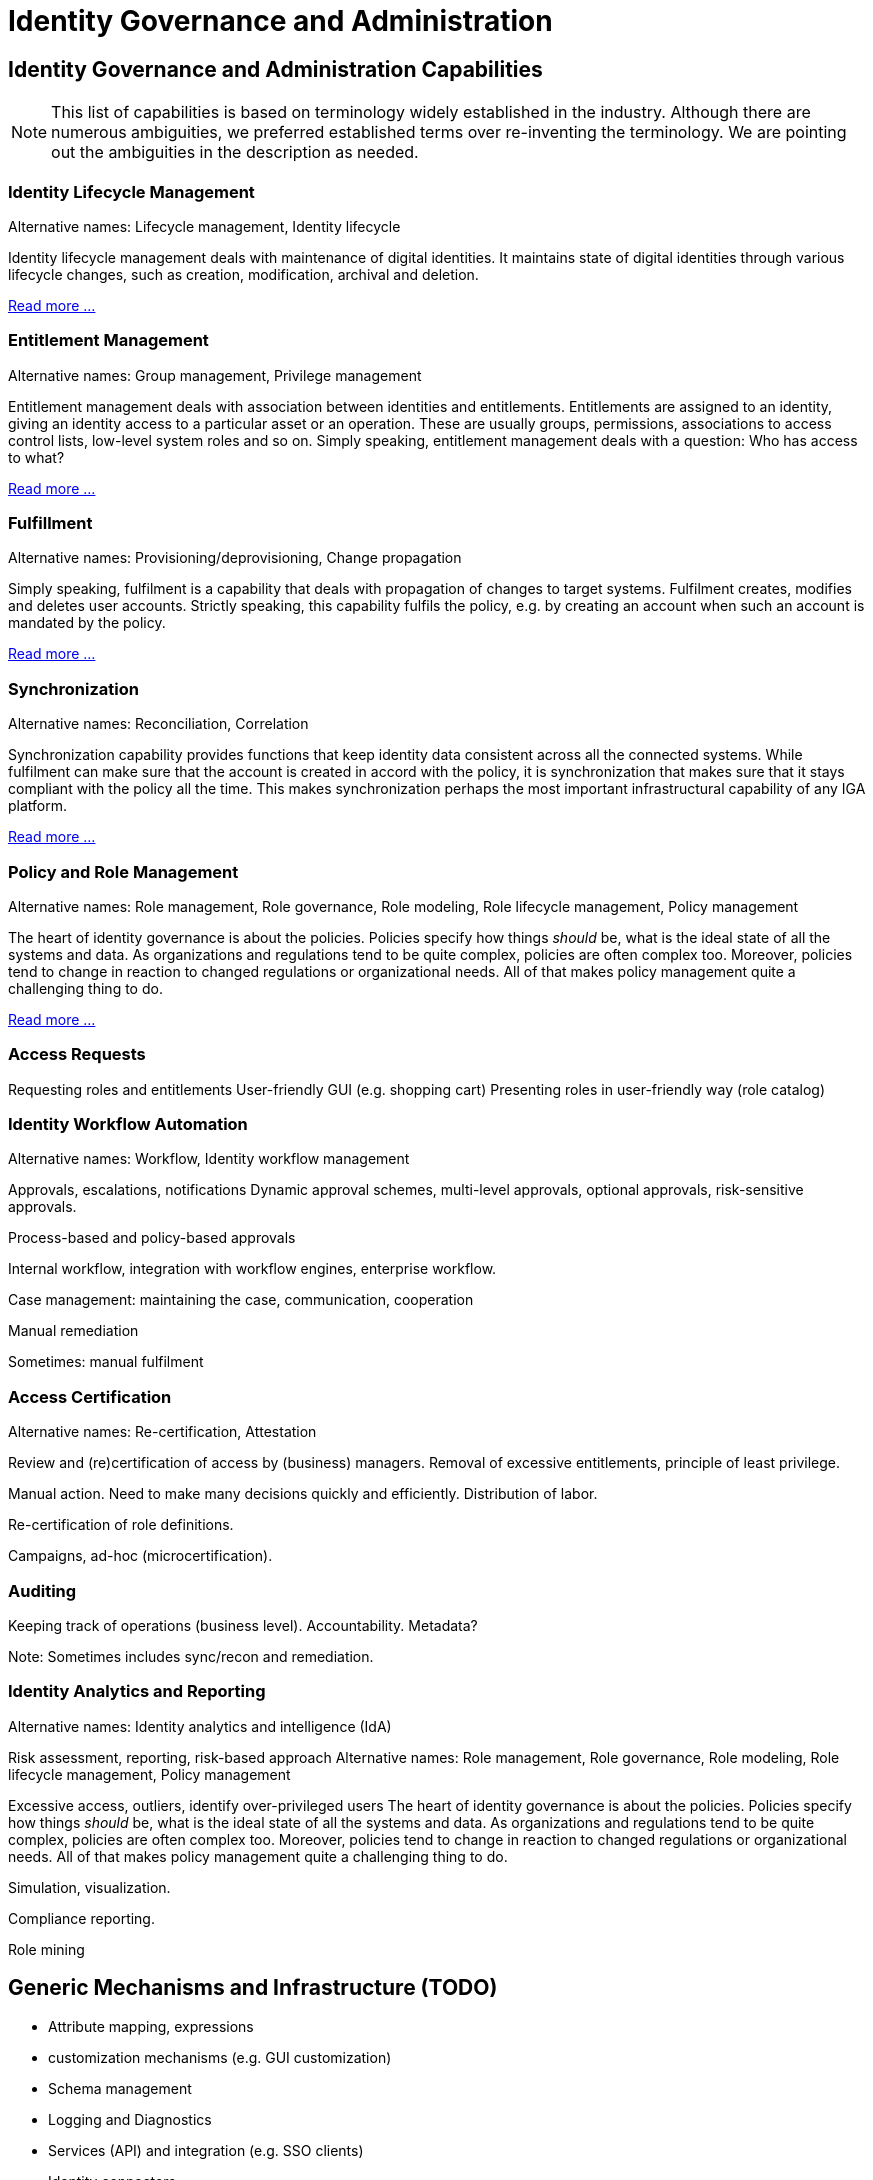 = Identity Governance and Administration
:page-keywords: [ 'IGA' ]
:page-toc: top
:page-upkeep-status: green
:page-visibility: hidden

// TODO: IGA high-level architecture

== Identity Governance and Administration Capabilities

NOTE: This list of capabilities is based on terminology widely established in the industry.
Although there are numerous ambiguities, we preferred established terms over re-inventing the terminology.
We are pointing out the ambiguities in the description as needed.

=== Identity Lifecycle Management

Alternative names: Lifecycle management, Identity lifecycle

Identity lifecycle management deals with maintenance of digital identities.
It maintains state of digital identities through various lifecycle changes, such as creation, modification, archival and deletion.

xref:lifecycle.adoc[Read more ...]

=== Entitlement Management

Alternative names: Group management, Privilege management

Entitlement management deals with association between identities and entitlements.
Entitlements are assigned to an identity, giving an identity access to a particular asset or an operation.
These are usually groups, permissions, associations to access control lists, low-level system roles and so on.
Simply speaking, entitlement management deals with a question: Who has access to what?

xref:entitlement-management.adoc[Read more ...]

=== Fulfillment

Alternative names: Provisioning/deprovisioning, Change propagation

Simply speaking, fulfilment is a capability that deals with propagation of changes to target systems.
Fulfilment creates, modifies and deletes user accounts.
Strictly speaking, this capability fulfils the policy, e.g. by creating an account when such an account is mandated by the policy.

xref:fulfillment.adoc[Read more ...]


=== Synchronization

Alternative names: Reconciliation, Correlation

Synchronization capability provides functions that keep identity data consistent across all the connected systems.
While fulfilment can make sure that the account is created in accord with the policy, it is synchronization that makes sure that it stays compliant with the policy all the time.
This makes synchronization perhaps the most important infrastructural capability of any IGA platform.

xref:synchronization.adoc[Read more ...]

=== Policy and Role Management

Alternative names: Role management, Role governance, Role modeling, Role lifecycle management, Policy management

The heart of identity governance is about the policies.
Policies specify how things _should_ be, what is the ideal state of all the systems and data.
As organizations and regulations tend to be quite complex, policies are often complex too.
Moreover, policies tend to change in reaction to changed regulations or organizational needs.
All of that makes policy management quite a challenging thing to do.

xref:policy-and-role-management.adoc[Read more ...]

=== Access Requests

Requesting roles and entitlements
User-friendly GUI (e.g. shopping cart)
Presenting roles in user-friendly way (role catalog)

=== Identity Workflow Automation

Alternative names: Workflow, Identity workflow management

Approvals, escalations, notifications
Dynamic approval schemes, multi-level approvals, optional approvals, risk-sensitive approvals.

Process-based and policy-based approvals

Internal workflow, integration with workflow engines, enterprise workflow.

Case management: maintaining the case, communication, cooperation

Manual remediation

Sometimes: manual fulfilment

=== Access Certification

Alternative names: Re-certification, Attestation

Review and (re)certification of access by (business) managers. Removal of excessive entitlements, principle of least privilege.

Manual action. Need to make many decisions quickly and efficiently.
Distribution of labor.

Re-certification of role definitions.

Campaigns, ad-hoc (microcertification).

=== Auditing

Keeping track of operations (business level). Accountability. Metadata?

Note: Sometimes includes sync/recon and remediation.

=== Identity Analytics and Reporting

Alternative names: Identity analytics and intelligence (IdA)

Risk assessment, reporting, risk-based approach
Alternative names: Role management, Role governance, Role modeling, Role lifecycle management, Policy management

Excessive access, outliers, identify over-privileged users
The heart of identity governance is about the policies.
Policies specify how things _should_ be, what is the ideal state of all the systems and data.
As organizations and regulations tend to be quite complex, policies are often complex too.
Moreover, policies tend to change in reaction to changed regulations or organizational needs.
All of that makes policy management quite a challenging thing to do.

Simulation, visualization.

Compliance reporting.

Role mining

== Generic Mechanisms and Infrastructure (TODO)

* Attribute mapping, expressions

* customization mechanisms (e.g. GUI customization)

* Schema management

* Logging and Diagnostics

* Services (API) and integration (e.g. SSO clients)

* Identity connectors

== Related Capabilities

* RBAC/ABAC - evaluation/enforcement

* Organizational structure management (business side, from book)

* Data protection, provenance
xref:policy-and-role-management.adoc[Read more ...]

